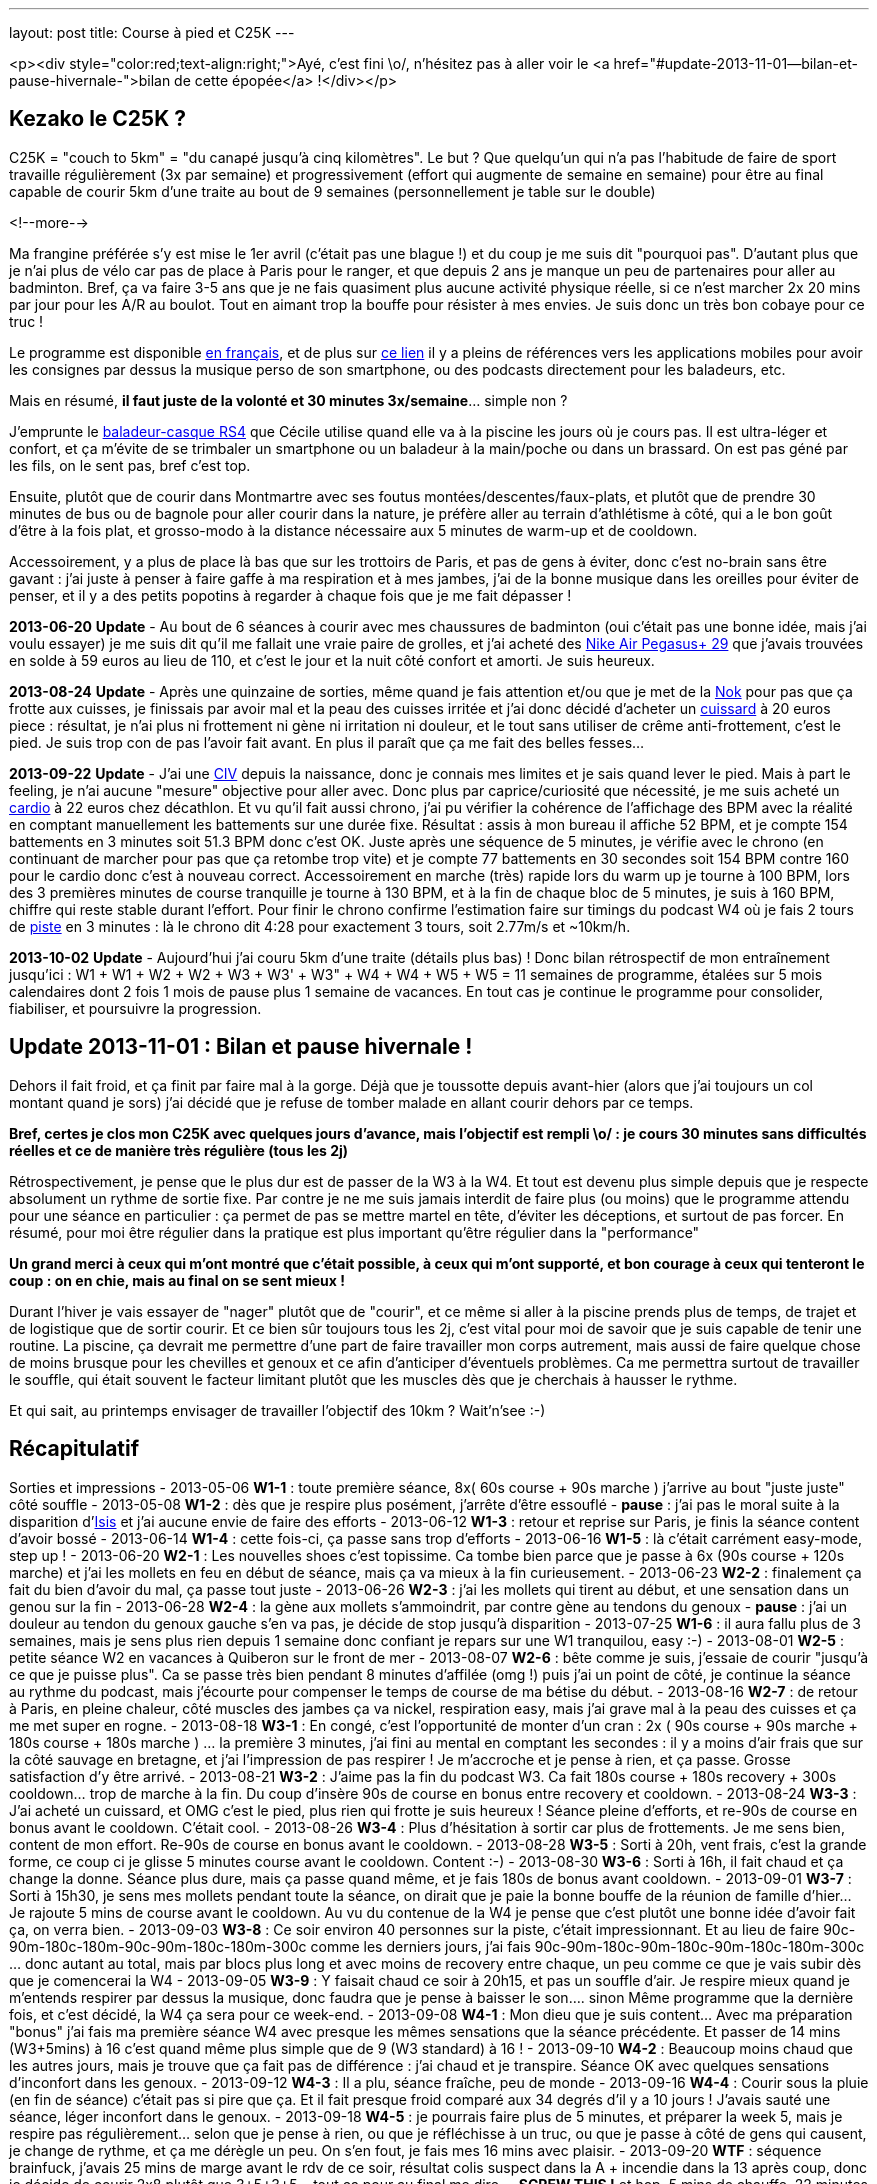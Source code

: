 ---
layout: post
title:  Course à pied et C25K
---

<p><div style="color:red;text-align:right;">Ayé, c'est fini \o/, n'hésitez pas à aller voir le <a href="#update-2013-11-01--bilan-et-pause-hivernale-">bilan de cette épopée</a> !</div></p>

== Kezako le C25K ?

C25K = "couch to 5km" = "du canapé jusqu'à cinq kilomètres". Le but ? Que quelqu'un qui n'a pas l'habitude de faire de sport travaille régulièrement (3x par semaine) et progressivement (effort qui augmente de semaine en semaine) pour être au final capable de courir 5km d'une traite au bout de 9 semaines (personnellement je table sur le double)

<!--more-->

Ma frangine préférée s'y est mise le 1er avril (c'était pas une blague !) et du coup je me suis dit "pourquoi pas". D'autant plus que je n'ai plus de vélo car pas de place à Paris pour le ranger, et que depuis 2 ans je manque un peu de partenaires pour aller au badminton. Bref, ça va faire 3-5 ans que je ne fais quasiment plus aucune activité physique réelle, si ce n'est marcher 2x 20 mins par jour pour les A/R au boulot. Tout en aimant trop la bouffe pour résister à mes envies. Je suis donc un très bon cobaye pour ce truc !

Le programme est disponible link:http://www.c25k.com/c25k_french.htm[en français], et de plus sur link:http://www.reddit.com/r/C25K/wiki/faq[ce lien] il y a pleins de références vers les applications mobiles pour avoir les consignes par dessus la musique perso de son smartphone, ou des podcasts directement pour les baladeurs, etc.

Mais en résumé, **il faut juste de la volonté et 30 minutes 3x/semaine**... simple non ?

J'emprunte le link:http://www.play2run.com/sport/43-rs4.html[baladeur-casque RS4] que Cécile utilise quand elle va à la piscine les jours où je cours pas. Il est ultra-léger et confort, et ça m'évite de se trimbaler un smartphone ou un baladeur à la main/poche ou dans un brassard. On est pas géné par les fils, on le sent pas, bref c'est top.

Ensuite, plutôt que de courir dans Montmartre avec ses foutus montées/descentes/faux-plats, et plutôt que de prendre 30 minutes de bus ou de bagnole pour aller courir dans la nature, je préfère aller au terrain d'athlétisme à côté, qui a le bon goût d'être à la fois plat, et grosso-modo à la distance nécessaire aux 5 minutes de warm-up et de cooldown.

Accessoirement, y a plus de place là bas que sur les trottoirs de Paris, et pas de gens à éviter, donc c'est no-brain sans être gavant : j'ai juste à penser à faire gaffe à ma respiration et à mes jambes, j'ai de la bonne musique dans les oreilles pour éviter de penser, et il y a des petits popotins à regarder à chaque fois que je me fait dépasser !

*2013-06-20* **Update** - Au bout de 6 séances à courir avec mes chaussures de badminton (oui c'était pas une bonne idée, mais j'ai voulu essayer) je me suis dit qu'il me fallait une vraie paire de grolles, et j'ai acheté des link:http://www.google.fr/search?q=nike+air+pegasus%2B+29[Nike Air Pegasus+ 29] que j'avais trouvées en solde à 59 euros au lieu de 110, et c'est le jour et la nuit côté confort et amorti. Je suis heureux.

*2013-08-24* **Update** - Après une quinzaine de sorties, même quand je fais attention et/ou que je met de la link:http://www.google.fr/search?q=creme+nok[Nok] pour pas que ça frotte aux cuisses, je finissais par avoir mal et la peau des cuisses irritée et j'ai donc décidé d'acheter un link:https://www.google.fr/search?q=cuissard+course+%C3%A0+pied+homme[cuissard] à 20 euros piece : résultat, je n'ai plus ni frottement ni gène ni irritation ni douleur, et le tout sans utiliser de crême anti-frottement, c'est le pied. Je suis trop con de pas l'avoir fait avant. En plus il paraît que ça me fait des belles fesses...

*2013-09-22* **Update** - J'ai une link:https://fr.wikipedia.org/wiki/Communication_inter-ventriculaire[CIV] depuis la naissance, donc je connais mes limites et je sais quand lever le pied. Mais à part le feeling, je n'ai aucune "mesure" objective pour aller avec. Donc plus par caprice/curiosité que nécessité, je me suis acheté un link:http://www.decathlon.fr/cardio-onrhythm-100-noir-id_8051265.html[cardio] à 22 euros chez décathlon. Et vu qu'il fait aussi chrono, j'ai pu vérifier la cohérence de l'affichage des BPM avec la réalité en comptant manuellement les battements sur une durée fixe. Résultat : assis à mon bureau il affiche 52 BPM, et je compte 154 battements en 3 minutes soit 51.3 BPM donc c'est OK.  Juste après une séquence de 5 minutes, je vérifie avec le chrono (en continuant de marcher pour pas que ça retombe trop vite) et je compte 77 battements en 30 secondes soit 154 BPM contre 160 pour le cardio donc c'est à nouveau correct. Accessoirement en marche (très) rapide lors du warm up je tourne à 100 BPM, lors des 3 premières minutes de course tranquille je tourne à 130 BPM, et à la fin de chaque bloc de 5 minutes, je suis à 160 BPM, chiffre qui reste stable durant l'effort. Pour finir le chrono confirme l'estimation faire sur timings du podcast W4 où je fais 2 tours de link:http://www.gmap-pedometer.com/?r=2210496[piste] en 3 minutes : là le chrono dit 4:28 pour exactement 3 tours, soit 2.77m/s et ~10km/h.

*2013-10-02* **Update** - Aujourd'hui j'ai couru 5km d'une traite (détails plus bas) ! Donc bilan rétrospectif de mon entraînement jusqu'ici : W1 + W1 + W2 + W2 + W3 + W3' + W3" + W4 + W4 + W5 + W5 = 11 semaines de programme, étalées sur 5 mois calendaires dont 2 fois 1 mois de pause plus 1 semaine de vacances. En tout cas je continue le programme pour consolider, fiabiliser, et poursuivre la progression.

== Update 2013-11-01 : Bilan et pause hivernale !

Dehors il fait froid, et ça finit par faire mal à la gorge. Déjà que je toussotte depuis avant-hier (alors que j'ai toujours un col montant quand je sors) j'ai décidé que je refuse de tomber malade en allant courir dehors par ce temps.

*Bref, certes je clos mon C25K avec quelques jours d'avance, mais l'objectif est rempli \o/ : je cours 30 minutes sans difficultés réelles et ce de manière très régulière (tous les 2j)*

Rétrospectivement, je pense que le plus dur est de passer de la W3 à la W4. Et tout est devenu plus simple depuis que je respecte absolument un rythme de sortie fixe. Par contre je ne me suis jamais interdit de faire plus (ou moins) que le programme attendu pour une séance en particulier : ça permet de pas se mettre martel en tête, d'éviter les déceptions, et surtout de pas forcer. En résumé, pour moi être régulier dans la pratique est plus important qu'être régulier dans la "performance"

*Un grand merci à ceux qui m'ont montré que c'était possible, à ceux qui m'ont supporté, et bon courage à ceux qui tenteront le coup : on en chie, mais au final on se sent mieux !*

Durant l'hiver je vais essayer de "nager" plutôt que de "courir", et ce même si aller à la piscine prends plus de temps, de trajet et de logistique que de sortir courir. Et ce bien sûr toujours tous les 2j, c'est vital pour moi de savoir que je suis capable de tenir une routine. La piscine, ça devrait me permettre d'une part de faire travailler mon corps autrement, mais aussi de faire quelque chose de moins brusque pour les chevilles et genoux et ce afin d'anticiper d'éventuels problèmes. Ca me permettra surtout de travailler le souffle, qui était souvent le facteur limitant plutôt que les muscles dès que je cherchais à hausser le rythme.

Et qui sait, au printemps envisager de travailler l'objectif des 10km ? Wait'n'see :-)

== Récapitulatif

Sorties et impressions
- 2013-05-06 **W1-1** : toute première séance, 8x( 60s course + 90s marche ) j'arrive au bout "juste juste" côté souffle
- 2013-05-08 **W1-2** : dès que je respire plus posément, j'arrête d'être essouflé
- **pause** : j'ai pas le moral suite à la disparition d'link:/2013/05/13/notre-petite-isis-nous-a-quittes.html[Isis] et j'ai aucune envie de faire des efforts
- 2013-06-12 **W1-3** : retour et reprise sur Paris, je finis la séance content d'avoir bossé
- 2013-06-14 **W1-4** : cette fois-ci, ça passe sans trop d'efforts
- 2013-06-16 **W1-5** : là c'était carrément easy-mode, step up !
- 2013-06-20 **W2-1** : Les nouvelles shoes c'est topissime. Ca tombe bien parce que je passe à 6x (90s course + 120s marche) et j'ai les mollets en feu en début de séance, mais ça va mieux à la fin curieusement.
- 2013-06-23 **W2-2** : finalement ça fait du bien d'avoir du mal, ça passe tout juste
- 2013-06-26 **W2-3** : j'ai les mollets qui tirent au début, et une sensation dans un genou sur la fin
- 2013-06-28 **W2-4** : la gène aux mollets s'ammoindrit, par contre gène au tendons du genoux
- **pause** : j'ai un douleur au tendon du genoux gauche s'en va pas, je décide de stop jusqu'à disparition
- 2013-07-25 **W1-6** : il aura fallu plus de 3 semaines, mais je sens plus rien depuis 1 semaine donc confiant je repars sur une W1 tranquilou, easy :-)
- 2013-08-01 **W2-5** : petite séance W2 en vacances à Quiberon sur le front de mer
- 2013-08-07 **W2-6** : bête comme je suis, j'essaie de courir "jusqu'à ce que je puisse plus". Ca se passe très bien pendant 8 minutes d'affilée (omg !) puis j'ai un point de côté, je continue la séance au rythme du podcast, mais j'écourte pour compenser le temps de course de ma bétise du début.
- 2013-08-16 **W2-7** : de retour à Paris, en pleine chaleur, côté muscles des jambes ça va nickel, respiration easy, mais j'ai grave mal à la peau des cuisses et ça me met super en rogne.
- 2013-08-18 **W3-1** : En congé, c'est l'opportunité de monter d'un cran : 2x ( 90s course + 90s marche + 180s course + 180s marche ) ... la première 3 minutes, j'ai fini au mental en comptant les secondes : il y a moins d'air frais que sur la côté sauvage en bretagne, et j'ai l'impression de pas respirer ! Je m'accroche et je pense à rien, et ça passe. Grosse satisfaction d'y être arrivé.
- 2013-08-21 **W3-2** : J'aime pas la fin du podcast W3. Ca fait 180s course + 180s recovery + 300s cooldown... trop de marche à la fin. Du coup d'insère 90s de course en bonus entre recovery et cooldown.
- 2013-08-24 **W3-3** : J'ai acheté un cuissard, et OMG c'est le pied, plus rien qui frotte je suis heureux ! Séance pleine d'efforts, et re-90s de course en bonus avant le cooldown. C'était cool.
- 2013-08-26 **W3-4** : Plus d'hésitation à sortir car plus de frottements. Je me sens bien, content de mon effort. Re-90s de course en bonus avant le cooldown.
- 2013-08-28 **W3-5** : Sorti à 20h, vent frais, c'est la grande forme, ce coup ci je glisse 5 minutes course avant le cooldown. Content :-)
- 2013-08-30 **W3-6** : Sorti à 16h, il fait chaud et ça change la donne. Séance plus dure, mais ça passe quand même, et je fais 180s de bonus avant cooldown.
- 2013-09-01 **W3-7** : Sorti à 15h30, je sens mes mollets pendant toute la séance, on dirait que je paie la bonne bouffe de la réunion de famille d'hier... Je rajoute 5 mins de course avant le cooldown. Au vu du contenue de la W4 je pense que c'est plutôt une bonne idée d'avoir fait ça, on verra bien.
- 2013-09-03 **W3-8** : Ce soir environ 40 personnes sur la piste, c'était impressionnant. Et au lieu de faire 90c-90m-180c-180m-90c-90m-180c-180m-300c comme les derniers jours, j'ai fais 90c-90m-180c-90m-180c-90m-180c-180m-300c ... donc autant au total, mais par blocs plus long et avec moins de recovery entre chaque, un peu comme ce que je vais subir dès que je comencerai la W4
- 2013-09-05 **W3-9** : Y faisait chaud ce soir à 20h15, et pas un souffle d'air. Je respire mieux quand je m'entends respirer par dessus la musique, donc faudra que je pense à baisser le son.... sinon Même programme que la dernière fois, et c'est décidé, la W4 ça sera pour ce week-end.
- 2013-09-08 **W4-1** : Mon dieu que je suis content... Avec ma préparation "bonus" j'ai fais ma première séance W4 avec presque les mêmes sensations que la séance précédente. Et passer de 14 mins (W3+5mins) à 16 c'est quand même plus simple que de 9 (W3 standard) à 16 !
- 2013-09-10 **W4-2** : Beaucoup moins chaud que les autres jours, mais je trouve que ça fait pas de différence : j'ai chaud et je transpire. Séance OK avec quelques sensations d'inconfort dans les genoux.
- 2013-09-12 **W4-3** : Il a plu, séance fraîche, peu de monde
- 2013-09-16 **W4-4** : Courir sous la pluie (en fin de séance) c'était pas si pire que ça. Et il fait presque froid comparé aux 34 degrés d'il y a 10 jours ! J'avais sauté une séance, léger inconfort dans le genoux.
- 2013-09-18 **W4-5** : je pourrais faire plus de 5 minutes, et préparer la week 5, mais je respire pas régulièrement... selon que je pense à rien, ou que je réfléchisse à un truc, ou que je passe à côté de gens qui causent, je change de rythme, et ça me dérègle un peu. On s'en fout, je fais mes 16 mins avec plaisir.
- 2013-09-20 **WTF** : séquence brainfuck, j'avais 25 mins de marge avant le rdv de ce soir, résultat colis suspect dans la A + incendie dans la 13 après coup, donc je décide de courir 2x8 plutôt que 3+5+3+5... tout ça pour au final me dire ... *SCREW THIS !* et hop, 5 mins de chauffe, 22 minutes de courses d'une traite comme ça bim bam boum, puis cooldown. Un peu moins vite que d'habitude, certes, mais c'est passé presque sans difficulté réelles. Bon je suis crevé hein, défoncé par la semaine qui a été longue, m'enfin je suis aussi supris que content.
- 2013-09-22 **W5-1** : Nouvelle semaine qui sera cette fois ci progressive de séance en séance, et on commence par 3x5mins ce qui est plutôt cool après l'effort intense de vendredi. Ce coup-ci j'y vais le matin avant le déj' et avec mon nouveau cardio, pour plus de détails voir l'update plus haut.
- 2013-09-24 **W5-2** : Après une journée de merde, ces 2x8 mins, ça déstresse...
- 2013-09-26 **W5-3** : De nouveau une longue séance (1x20 minutes) où j'ai fais 1x19mins (12 tours) + 1x3mins (2 tours). Comme 5km ça fait exactement 20 tours, je m'étais donc dit je fais les 20 minutes de la séance, et si je peux je continue pour voir combien il me "manque". Sauf qu'à la fin de ces 2 tours supplémentaires j'ai eu d'un coup une douleur moyenne tout en haut de la cuisse gauche face avant, à chaque fois que je ramène la jambe vers l'avant, et j'ai donc stoppé direct. Ca continuait de me gêner durant les 5 minutes de cooldown (boitillement) mais ça a disparu dès que j'a fais mes étirements habituels une fois arrivé à la maison. J'en déduis que le fractionné court c'est bien, mais le fractionné long c'est pas bien :-) Sinon, ma pensée du jour ça a été "super 14 tours de faits, ne reste plus qu'à réussir à faire 6 tours en plus". Ce qui parait "peu"... sauf quand on réalise qu'il s'agit en fait de faire ~50% d'efforts de plus que ce que je fais déjà... M'en fiche, je suis pas pressé !
- 2013-09-28 **W5-4** : Samedi matin, après un bon petit déj' (1 café + 2 croissants) on sort ensemble faire chacun notre séance... je sais pas si le temps est lourd, ou si c'est le déj' (d'habitude je cours le soir avant de dîner, soit +5 heures après un repas et j'ai donc le ventre bien vide) mais mon dieu que ces 3x5 minutes ont été difficiles.
- 2013-09-30 **W5-5** : 10+8 au lieu de 8+8, car j'ai pas fait gaffe au chrono. J'étais sorti tôt du boulot et il faisait frais, mais ça m'a tiré dans les mollets pendant toute la durée. Après-demain c'est de nouveau la "séance épreuve", on verra bien ce que ça donne.
- 2013-10-02 **W5-6** : aujourd'hui je devais faire 20 minutes, et l'objectif est largement rempli ! A 17'25" j'étais à 10 tours, et je me disais "reste plus qu'à refaire la même chose pour faire cinq bornes" ; à 20 mins (11 tours 1/2 environ) je me sentais bien, il faisait pas chaud, et j'étais allé suffisement "lentement" (8.5km/h en moyenne au lieu du 10 km/h lors du fractionné) pour avoir la capacité de continuer sans forcer, alors j'ai continué. Vers 14tr/25min j'ai eu un inconfort dans le genoux gauche et la cheville droite, mais en étant un peu plus souple ça a disparu et ça m'a pas gêné ; à 30min/17tr ça allait bien mais je sentais que j'étais en "no-man's land" côté muscles et je ne savais pas à quoi m'attendre. J'ai fais les trois derniers tours avec un sourire même pas grimaçant, mais \o/ BINGO \o/ : 20 tours = 5km. J'aurais pu continuer encore un peu, mais je sais pas du tout combien de temps donc je vais pas être présomptueux. Mais le pire dans cette histoire, c'est que le même jour au même moment, ma soeur était contente car elle avait réussi elle aussi à courir 35 minutes (20+10+5) ! Bref, tout le monde est super content et fier de moi :-)
- 2013-10-05 **W6-1** : Début semaine 6, 5+8+5. Un peu mal à au muscle de devant de la cuisse droite, c'est un reste de la dernière fois que je paie. Je suis sorti le matin (~2h après le déj) et ça change pas : je rame plus que quand j'y vais le soir.
- 2013-10-07 **W6-2** : 10+10, et il paraîtrait que le truc qui me fait "mal" c'est le muscle link:http://www.corpshumain.ca/images/Muscles_jambe1_%28FF%29.jpg[illiaque]. Je me coucherai moins con ce soir :-)
- 2013-10-09 **W6-3** : 25'44" = 16 tours = 4km = 9.32km/h. Fini sous un petit crachin, pas désagréable sauf que ça fait couler la sueur dans les yeux et que ça pique. Pensée du jour : c'est fou ce que le corps est capable de s'adapter, il y a 5 mois j'étais éssouflé au bout de 100m et mort au bout d'un tour...
- 2013-10-11 **W7-1** : 25'03" = 16 tours = 4km, par temps froid "winter is coming". Muscle cuisse droite un peu gênant sur la fin, comme d'habitude. Mais surtout la grande nouvelle du jour, c'est que ma soeur préférée a participé à link:http://www.lastrasbourgeoise.eu/[la Strasbourgeoie] 2013 ! Départ 20h45, toute stressée pour l'évènement final de son programme, elle a finit la boucle de 5km sans marcher et en 44' ! On est super-méga-hypra fiers d'elle d'être arrivée au bout de son projet, bravo frangine !
- 2013-10-13 **W7-2** : 25'08" = 4km, juste après jus d'orange + muffin anglais grillé + confiture myrtille, miam. Pas trop dur pour un matin. Je viens d'avoir le premier "défaut" de mon cardiotruc, et le fait qu'il soit analogique et non digital. Il devait y avoir quelqu'un sur la piste qui en avait un aussi analogique, parce que de temps en temps il faisait le yoyo : des 140-150 habituels, ça tombait à 90, remontait à 110, mais pas tout le temps, environ 1 tours sur deux. Ca devait correspondra à quelqu'un à proximité. Bref, ou alors c'est la pile de la ceinture, mais j'y crois pas vraiment. On verra ça les prochaines fois.
- 2013-10-15 **W7-3** : 25'33" = 4km. Dur journée, j'ai ramé ce soir. La prochaine c'est 18 tours, soit 4.5km. Je me connais, je vais faire 18, et je vais pas pouvoir m'empêcher de faire les 2 de plus pour arrondir...
- 2013-10-17 **W8-1** : 27'11" = 18 tours = 4.5km, puis comme anticipé, j'ai fais 2 de plus, et on arrive à 30'22" = 20 tours = 5km. Soit 5 minutes de moins que la première fois où j'ai fais 5km deux semaines plus tôt, mais il y a une explication : ce soir j'ai commencé par deux tours de chauffe, puis j'ai fais 4 tours = 1km genre "vite". Donc 5'08" au lieu de 6'20" habituel. Me demandez surtout pas pourquoi j'ai fait ça j'en sais rien, je me suis juste mis à accélérer sans y penser, avec des grandes enjambées et j'ai mis un tour pour m'en rendre compte. Bref, j'étais bien entendu complètement essoufflé au bout des 4 tours, mais j'ai récupéré après en trottinant, hors de question de marcher. Je suis arrivé au bout, pas trop trop cassé, mais plutôt à 150 bpm qu'à 140.
- 2013-10-19 **W8-2** : 26'45" = 18 tours = 4.5km. Pas eu envie d'aller plus loin, j'avais déjeuné 1h&#189; avant mais c'est pas suffisant : j'ai ramé, même si je suis allé plus vite au final (j'avais pas mis le cardio aujourd'hui, donc j'étais surement plus haut que d'habitude)
- 2013-10-28 **W8-3** : 29'17" = 18 tours = 4.5km. Après une semaine d'arrêt (maladie), reprise. Quand je vois le chrono, je me dis que je me suis traîné, mais j'ai pourtant pas eu l'impression de m'être économisé...
- 2013-10-30 **W9-1** : seulement 14 tours = 3.5km = 20'10". J'ai eu une gêne qui pouvait vite devenir très douloureuse dans un coin du genoux gauche, alors j'ai arrêté dès que j'ai fini mon tour. La différence par rapport à d'habitude c'est que j'ai "couru lentement" plutôt que "trottiné vite" ... même si c'est pas très clair comme explication. Quand je "trottine vite", je fatigue moins, le coeur bat moins vite, mais les jambes battent plus rapidement et ça fait pleins de petits enjambées ; alors que quand je "cours lentement" j'ai les jambes qui battent plus lentement, des plus grandes enjambées et le coeur qui est plus haut et le souffle moins facile ; dans les deux cas j'avance à peu près à la même vitesse. Bref, en "courant" je pense que les genoux subissent beaucoup plus et que ça vient de là. Dès que j'ai arrêté de courir ça a disparu, mais mon genoux fait "clic clic" maintenant.
- 2013-11-01 **bilan** : "The End", hiver, piscine... voir le link:#update_20131101__bilan_et_pause_hivernale_[bilan] !

